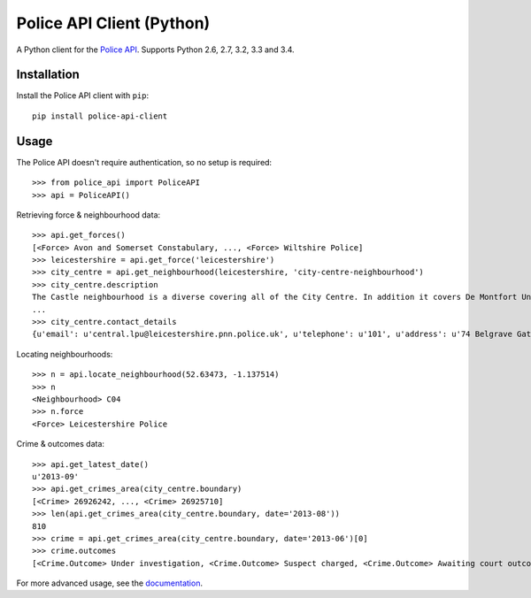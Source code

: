 Police API Client (Python) |travis_badge|
=========================================

A Python client for the `Police API`_. Supports Python 2.6, 2.7, 3.2, 3.3 and
3.4.

Installation
------------

Install the Police API client with ``pip``::

    pip install police-api-client

Usage
-----

The Police API doesn't require authentication, so no setup is required::

    >>> from police_api import PoliceAPI
    >>> api = PoliceAPI()

Retrieving force & neighbourhood data::

    >>> api.get_forces()
    [<Force> Avon and Somerset Constabulary, ..., <Force> Wiltshire Police]
    >>> leicestershire = api.get_force('leicestershire')
    >>> city_centre = api.get_neighbourhood(leicestershire, 'city-centre-neighbourhood')
    >>> city_centre.description
    The Castle neighbourhood is a diverse covering all of the City Centre. In addition it covers De Montfort University, the Univesity of Leicester, Leicester Royal Infirmary, the Leicester Tigers rugby ground and the Clarendon Park and Riverside communities.
    ...
    >>> city_centre.contact_details
    {u'email': u'central.lpu@leicestershire.pnn.police.uk', u'telephone': u'101', u'address': u'74 Belgrave Gate\n, Leicester, LE1 3GG'}

Locating neighbourhoods::

    >>> n = api.locate_neighbourhood(52.63473, -1.137514)
    >>> n
    <Neighbourhood> C04
    >>> n.force
    <Force> Leicestershire Police

Crime & outcomes data::

    >>> api.get_latest_date()
    u'2013-09'
    >>> api.get_crimes_area(city_centre.boundary)
    [<Crime> 26926242, ..., <Crime> 26925710]
    >>> len(api.get_crimes_area(city_centre.boundary, date='2013-08'))
    810
    >>> crime = api.get_crimes_area(city_centre.boundary, date='2013-06')[0]
    >>> crime.outcomes
    [<Crime.Outcome> Under investigation, <Crime.Outcome> Suspect charged, <Crime.Outcome> Awaiting court outcome]

For more advanced usage, see the documentation_.

.. _Police API: https://data.police.uk/docs/
.. _documentation: http://police-api-client-python.readthedocs.org

.. |travis_badge| image:: https://api.travis-ci.org/rkhleics/police-api-client-python.svg
                       :target: https://travis-ci.org/rkhleics/police-api-client-python
